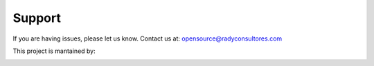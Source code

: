 Support
=======

If you are having issues, please let us know.
Contact us at: opensource@radyconsultores.com

This project is mantained by:

|rady-logo|

.. |rady-logo| image:: http://rady.com.co/static/logo_rady.png
   :target: http://rady.com.co